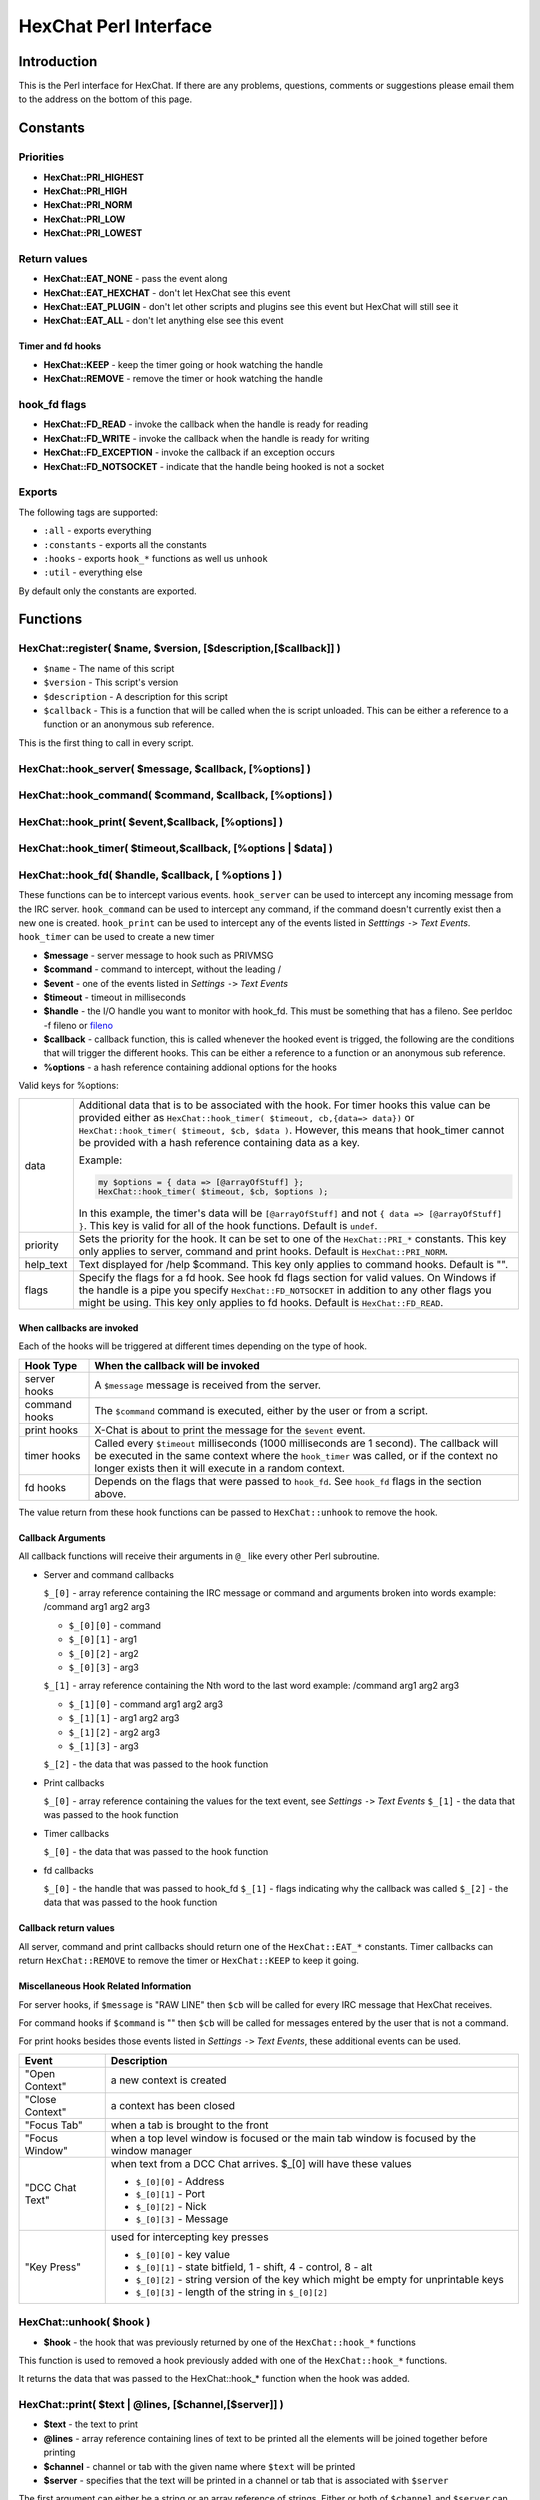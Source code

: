 HexChat Perl Interface
======================

Introduction
------------

This is the Perl interface for HexChat. If there are any problems,
questions, comments or suggestions please email them to the address on
the bottom of this page.

Constants
---------

Priorities
~~~~~~~~~~

-  **HexChat::PRI_HIGHEST**
-  **HexChat::PRI_HIGH**
-  **HexChat::PRI_NORM**
-  **HexChat::PRI_LOW**
-  **HexChat::PRI_LOWEST**

Return values
~~~~~~~~~~~~~

-  **HexChat::EAT_NONE** - pass the event along
-  **HexChat::EAT_HEXCHAT** - don't let HexChat see this event
-  **HexChat::EAT_PLUGIN** - don't let other scripts and plugins see
   this event but HexChat will still see it
-  **HexChat::EAT_ALL** - don't let anything else see this event

Timer and fd hooks
^^^^^^^^^^^^^^^^^^

-  **HexChat::KEEP** - keep the timer going or hook watching the
   handle
-  **HexChat::REMOVE** - remove the timer or hook watching the handle

hook\_fd flags
~~~~~~~~~~~~~~

-  **HexChat::FD_READ** - invoke the callback when the handle is ready
   for reading
-  **HexChat::FD_WRITE** - invoke the callback when the handle is
   ready for writing
-  **HexChat::FD_EXCEPTION** - invoke the callback if an exception
   occurs
-  **HexChat::FD_NOTSOCKET** - indicate that the handle being hooked
   is not a socket

Exports
~~~~~~~

The following tags are supported:

- ``:all`` - exports everything
- ``:constants`` - exports all the constants
- ``:hooks`` - exports ``hook_*`` functions as well us ``unhook``
- ``:util`` - everything else

By default only the constants are exported.

Functions
---------

HexChat::register( $name, $version, [$description,[$callback]] )
~~~~~~~~~~~~~~~~~~~~~~~~~~~~~~~~~~~~~~~~~~~~~~~~~~~~~~~~~~~~~~~~

-  ``$name`` - The name of this script
-  ``$version`` - This script's version
-  ``$description`` - A description for this script
-  ``$callback`` - This is a function that will be called when the is
   script unloaded. This can be either a reference to a function or an
   anonymous sub reference.

This is the first thing to call in every script.


HexChat::hook_server( $message, $callback, [\%options] )
~~~~~~~~~~~~~~~~~~~~~~~~~~~~~~~~~~~~~~~~~~~~~~~~~~~~~~~~
HexChat::hook_command( $command, $callback, [\%options] )
~~~~~~~~~~~~~~~~~~~~~~~~~~~~~~~~~~~~~~~~~~~~~~~~~~~~~~~~~
HexChat::hook_print( $event,$callback, [\%options] )
~~~~~~~~~~~~~~~~~~~~~~~~~~~~~~~~~~~~~~~~~~~~~~~~~~~~
HexChat::hook_timer( $timeout,$callback, [\%options | $data] )
~~~~~~~~~~~~~~~~~~~~~~~~~~~~~~~~~~~~~~~~~~~~~~~~~~~~~~~~~~~~~~
HexChat::hook_fd( $handle, $callback, [ \%options ] )
~~~~~~~~~~~~~~~~~~~~~~~~~~~~~~~~~~~~~~~~~~~~~~~~~~~~~

These functions can be to intercept various events. ``hook_server`` can be
used to intercept any incoming message from the IRC server.
``hook_command`` can be used to intercept any command, if the command
doesn't currently exist then a new one is created. ``hook_print`` can be
used to intercept any of the events listed in *Setttings* ``->`` *Text
Events*. ``hook_timer`` can be used to create a new timer

-  **$message** - server message to hook such as PRIVMSG
-  **$command** - command to intercept, without the leading /
-  **$event** - one of the events listed in *Settings* ``->`` *Text
   Events*
-  **$timeout** - timeout in milliseconds
-  **$handle** - the I/O handle you want to monitor with hook\_fd.
   This must be something that has a fileno. See perldoc -f fileno or
   `fileno <http://perldoc.perl.org/functions/fileno.html>`_
-  **$callback** - callback function, this is called whenever the
   hooked event is trigged, the following are the conditions that will
   trigger the different hooks. This can be either a reference to a
   function or an anonymous sub reference.
-  **\%options** - a hash reference containing addional options for
   the hooks

Valid keys for %options:

+------------+--------------------------------------------------------------------------+
| data       | Additional data that is to be associated with the hook. For timer hooks  |
|            | this value can be provided either as ``HexChat::hook_timer( $timeout,    |
|            | cb,{data=> data})`` or ``HexChat::hook_timer( $timeout, $cb, $data )``.  |
|            | However, this means that hook\_timer cannot be provided with a hash      |
|            | reference containing data as a key.                                      |
|            |                                                                          |
|            | Example:                                                                 |
|            |                                                                          |
|            | .. code-block:: none                                                     |
|            |                                                                          |
|            |    my $options = { data => [@arrayOfStuff] };                            |
|            |    HexChat::hook_timer( $timeout, $cb, $options );                       |
|            |                                                                          |
|            | In this example, the timer's data will be ``[@arrayOfStuff]`` and not    |
|            | ``{ data => [@arrayOfStuff] }``. This key is valid for all of the hook   |
|            | functions. Default is ``undef``.                                         |
+------------+--------------------------------------------------------------------------+
| priority   | Sets the priority for the hook. It can be set to one of the              |
|            | ``HexChat::PRI_*`` constants. This key only applies to server, command   |
|            | and print hooks. Default is ``HexChat::PRI_NORM``.                       |
+------------+--------------------------------------------------------------------------+
| help\_text | Text displayed for /help $command. This key only applies to command      |
|            | hooks. Default is "".                                                    |
+------------+--------------------------------------------------------------------------+
| flags      | Specify the flags for a fd hook. See hook fd flags section for valid     |
|            | values. On Windows if the handle is a pipe you specify                   |
|            | ``HexChat::FD_NOTSOCKET`` in addition to any other flags you might be    |
|            | using. This key only applies to fd hooks. Default is                     |
|            | ``HexChat::FD_READ``.                                                    |
+------------+--------------------------------------------------------------------------+


When callbacks are invoked
^^^^^^^^^^^^^^^^^^^^^^^^^^

Each of the hooks will be triggered at different times depending on the
type of hook.

+---------------+------------------------------------------------------------------------------------+
| Hook Type     | When the callback will be invoked                                                  |
+===============+====================================================================================+
| server hooks  | A ``$message`` message is received from the server.                                |
+---------------+------------------------------------------------------------------------------------+
| command hooks | The ``$command`` command is executed, either by the user or from a script.         |
+---------------+------------------------------------------------------------------------------------+
| print hooks   | X-Chat is about to print the message for the ``$event`` event.                     |
+---------------+------------------------------------------------------------------------------------+
| timer hooks   | Called every ``$timeout`` milliseconds (1000 milliseconds are 1 second).           |
|               | The callback will be executed in the same context where the ``hook_timer`` was     |
|               | called, or if the context no longer exists then it will execute in a random        |
|               | context.                                                                           |
+---------------+------------------------------------------------------------------------------------+
| fd hooks      | Depends on the flags that were passed to ``hook_fd``. See ``hook_fd`` flags in the |
|               | section above.                                                                     |
+---------------+------------------------------------------------------------------------------------+


The value return from these hook functions can be passed to
``HexChat::unhook`` to remove the hook.

Callback Arguments
^^^^^^^^^^^^^^^^^^

All callback functions will receive their arguments in ``@_`` like every
other Perl subroutine.

-  Server and command callbacks

   ``$_[0]`` - array reference containing the IRC message or command and
   arguments broken into words example:
   /command arg1 arg2 arg3

   -  ``$_[0][0]`` - command
   -  ``$_[0][1]`` - arg1
   -  ``$_[0][2]`` - arg2
   -  ``$_[0][3]`` - arg3

   ``$_[1]`` - array reference containing the Nth word to the last word
   example:
   /command arg1 arg2 arg3

   -  ``$_[1][0]`` - command arg1 arg2 arg3
   -  ``$_[1][1]`` - arg1 arg2 arg3
   -  ``$_[1][2]`` - arg2 arg3
   -  ``$_[1][3]`` - arg3

   ``$_[2]`` - the data that was passed to the hook function

-  Print callbacks

   ``$_[0]`` - array reference containing the values for the text event,
   see *Settings* ``->`` *Text Events*
   ``$_[1]`` - the data that was passed to the hook function

-  Timer callbacks

   ``$_[0]`` - the data that was passed to the hook function

-  fd callbacks

   ``$_[0]`` - the handle that was passed to hook\_fd ``$_[1]`` - flags
   indicating why the callback was called ``$_[2]`` - the data that was
   passed to the hook function

Callback return values
^^^^^^^^^^^^^^^^^^^^^^

All server, command and print callbacks should return one of the
``HexChat::EAT_*`` constants.
Timer callbacks can return ``HexChat::REMOVE`` to remove the timer or
``HexChat::KEEP`` to keep it going.

Miscellaneous Hook Related Information
^^^^^^^^^^^^^^^^^^^^^^^^^^^^^^^^^^^^^^

For server hooks, if ``$message`` is "RAW LINE" then ``$cb`` will be
called for every IRC message that HexChat receives.

For command hooks if ``$command`` is "" then ``$cb`` will be called for
messages entered by the user that is not a command.

For print hooks besides those events listed in *Settings* ``->`` *Text
Events*, these additional events can be used.

+-----------------+--------------------------------------------------------------------------------------------+
| Event           | Description                                                                                |
+=================+============================================================================================+
| "Open Context"  | a new context is created                                                                   |
+-----------------+--------------------------------------------------------------------------------------------+
| "Close Context" | a context has been closed                                                                  |
+-----------------+--------------------------------------------------------------------------------------------+
| "Focus Tab"     | when a tab is brought to the front                                                         |
+-----------------+--------------------------------------------------------------------------------------------+
| "Focus Window"  | when a top level window is focused or the main tab window is focused by the window manager |
+-----------------+--------------------------------------------------------------------------------------------+
| "DCC Chat Text" | when text from a DCC Chat arrives. $_[0] will have these values                            |
|                 |                                                                                            |
|                 | - ``$_[0][0]`` - Address                                                                   |
|                 | - ``$_[0][1]`` - Port                                                                      |
|                 | - ``$_[0][2]`` - Nick                                                                      |
|                 | - ``$_[0][3]`` - Message                                                                   |
+-----------------+--------------------------------------------------------------------------------------------+
| "Key Press"     | used for intercepting key presses                                                          |
|                 |                                                                                            |
|                 | - ``$_[0][0]`` - key value                                                                 |
|                 | - ``$_[0][1]`` - state bitfield, 1 - shift, 4 - control, 8 - alt                           |
|                 | - ``$_[0][2]`` - string version of the key which might be empty for unprintable keys       |
|                 | - ``$_[0][3]`` - length of the string in ``$_[0][2]``                                      |
+-----------------+--------------------------------------------------------------------------------------------+


HexChat::unhook( $hook )
~~~~~~~~~~~~~~~~~~~~~~~~

-  **$hook** - the hook that was previously returned by one of the
   ``HexChat::hook_*`` functions

This function is used to removed a hook previously added with one of the
``HexChat::hook_*`` functions.

It returns the data that was passed to the HexChat::hook_* function
when the hook was added.

HexChat::print( $text | \@lines, [$channel,[$server]] )
~~~~~~~~~~~~~~~~~~~~~~~~~~~~~~~~~~~~~~~~~~~~~~~~~~~~~~~

-  **$text** - the text to print
-  **\@lines** - array reference containing lines of text to be
   printed all the elements will be joined together before printing
-  **$channel** - channel or tab with the given name where ``$text``
   will be printed
-  **$server** - specifies that the text will be printed in a channel
   or tab that is associated with ``$server``

The first argument can either be a string or an array reference of
strings. Either or both of ``$channel`` and ``$server`` can be ``undef``.

If called as HexChat::print( $text ), it will always return true. If
called with either the channel or the channel and the server specified
then it will return true if a context is found and false otherwise. The
text will not be printed if the context is not found. The meaning of
setting ``$channel`` or ``$server`` to ``undef`` is the same as
find\_context.

HexChat::printf( $format, LIST )
~~~~~~~~~~~~~~~~~~~~~~~~~~~~~~~~

-  **$format** - a format string, see "perldoc -f
   `sprintf <http://perldoc.perl.org/functions/sprintf.html>`_" for
   further details
-  **LIST** - list of values for the format fields

HexChat::command( $command | \@commands, [$channel,[$server]] )
~~~~~~~~~~~~~~~~~~~~~~~~~~~~~~~~~~~~~~~~~~~~~~~~~~~~~~~~~~~~~~~

-  **$command** - the command to execute, without the leading /
-  **\@commands** - array reference containing a list of commands to
   execute
-  **$channel** - channel or tab with the given name where
   ``$command`` will be executed
-  **$server** - specifies that the command will be executed in a
   channel or tab that is associated with ``$server``

The first argument can either be a string or an array reference of
strings. Either or both of ``$channel`` and ``$server`` can be ``undef``.

If called as HexChat::command( $command ), it will always return true.
If called with either the channel or the channel and the server
specified then it will return true if a context is found and false
otherwise. The command will not be executed if the context is not found.
The meaning of setting ``$channel`` or ``$server`` to ``undef`` is the same
as find\_context.

HexChat::commandf( $format, LIST )
~~~~~~~~~~~~~~~~~~~~~~~~~~~~~~~~~~

-  **$format** - a format string, see "perldoc -f
   `sprintf <http://perldoc.perl.org/functions/sprintf.html>`_" for
   further details
-  **LIST** - list of values for the format fields

HexChat::find_context( [$channel, [$server]] )
~~~~~~~~~~~~~~~~~~~~~~~~~~~~~~~~~~~~~~~~~~~~~~

-  **$channel** - name of a channel
-  **$server** - name of a server

Either or both of ``$channel`` and ``$server`` can be ``undef``. Calling
``HexChat::find_context()`` is the same as calling
``HexChat::find_context( undef, undef)`` and
``HexChat::find_context( $channel )`` is the same as
``HexChat::find_context( $channel, undef )``.

If ``$server`` is ``undef``, find any channel named ``$channel``. If
``$channel`` is ``undef``, find the front most window or tab named
``$server``.If both ``$channel`` and ``$server`` are ``undef``, find the
currently focused tab or window.

Return the context found for one of the above situations or ``undef`` if
such a context cannot be found.

HexChat::get_context()
~~~~~~~~~~~~~~~~~~~~~~

Returns the current context.

HexChat::set_context( $context | $channel,[$server] )
~~~~~~~~~~~~~~~~~~~~~~~~~~~~~~~~~~~~~~~~~~~~~~~~~~~~~

-  **$context** - context value as returned from ``get_context``,
   ``find_context`` or one of the fields in the list of hashrefs
   returned by ``list_get``
-  **$channel** - name of a channel you want to switch context to
-  **$server** - name of a server you want to switch context to

See ``find_context`` for more details on ``$channel`` and ``$server``.

Returns true on success, false on failure.

HexChat::get_info( $id )
~~~~~~~~~~~~~~~~~~~~~~~~

-  **$id** - one of the following case sensitive values

+-------------------------+---------------------------------------------------------------------------------------------------------------------+-----------------------+
| ID                      | Return value                                                                                                        | Associated Command(s) |
+=========================+=====================================================================================================================+=======================+
| away                    | away reason or ``undef`` if you are not away                                                                        | AWAY, BACK            |
+-------------------------+---------------------------------------------------------------------------------------------------------------------+-----------------------+
| channel                 | the original name of the tab, not affected by SETTAB                                                                | SETTAB                |
+-------------------------+---------------------------------------------------------------------------------------------------------------------+-----------------------+
| charset                 | character-set used in the current context                                                                           | CHARSET               |
+-------------------------+---------------------------------------------------------------------------------------------------------------------+-----------------------+
| configdir               | HexChat config directory encoded in UTF-8. Examples:                                                                |                       |
|                         | /home/user/.config/hexchat                                                                                          |                       |
|                         | C:\Users\user\Appdata\Roaming\HexChat                                                                               |                       |
+-------------------------+---------------------------------------------------------------------------------------------------------------------+-----------------------+
| event_text <Event Name> | text event format string for <Event name>                                                                           |                       |
|                         | Example:                                                                                                            |                       |
|                         |                                                                                                                     |                       |
|                         | ``my $channel_msg_format = HexChat::get_info( "event_text Channel Message" );``                                     |                       |
+-------------------------+---------------------------------------------------------------------------------------------------------------------+-----------------------+
| host                    | real hostname of the current server                                                                                 |                       |
+-------------------------+---------------------------------------------------------------------------------------------------------------------+-----------------------+
| id                      | connection id                                                                                                       |                       |
+-------------------------+---------------------------------------------------------------------------------------------------------------------+-----------------------+
| inputbox                | contents of the inputbox                                                                                            | SETTEXT               |
+-------------------------+---------------------------------------------------------------------------------------------------------------------+-----------------------+
| libdirfs                | the system wide directory where HexChat will look for plugins. this string is in the same encoding                  |                       |
|                         | as the local file system                                                                                            |                       |
+-------------------------+---------------------------------------------------------------------------------------------------------------------+-----------------------+
| modes                   | the current channels modes or ``undef`` if not known                                                                | MODE                  |
+-------------------------+---------------------------------------------------------------------------------------------------------------------+-----------------------+
| network                 | current network name or ``undef``, this value is taken from the Network List                                        |                       |
+-------------------------+---------------------------------------------------------------------------------------------------------------------+-----------------------+
| nick                    | current nick                                                                                                        | NICK                  |
+-------------------------+---------------------------------------------------------------------------------------------------------------------+-----------------------+
| nickserv                | nickserv password for this network or ``undef``, this value is taken from the Network List                          |                       |
+-------------------------+---------------------------------------------------------------------------------------------------------------------+-----------------------+
| server                  | current server name                                                                                                 |                       |
|                         | (what the server claims to be) ``undef`` if not connected                                                           |                       |
+-------------------------+---------------------------------------------------------------------------------------------------------------------+-----------------------+
| state\_cursor           | current inputbox cursor position in characters                                                                      | SETCURSOR             |
+-------------------------+---------------------------------------------------------------------------------------------------------------------+-----------------------+
| topic                   | current channel topic                                                                                               | TOPIC                 |
+-------------------------+---------------------------------------------------------------------------------------------------------------------+-----------------------+
| version                 | HexChat's version number                                                                                            |                       |
+-------------------------+---------------------------------------------------------------------------------------------------------------------+-----------------------+
| win_status              | status of the HexChat window, possible values are "active", "hidden" and "normal"                                   | GUI                   |
+-------------------------+---------------------------------------------------------------------------------------------------------------------+-----------------------+
| win\_ptr                | native window pointer, GtkWindow * on Unix, HWND on Win32.                                                          |                       |
|                         | On Unix if you have the Glib module installed you can use my ``$window =                                            |                       |
|                         | Glib::Object->new\_from\_pointer( HexChat::get_info( "win\_ptr" ) );`` to get a Gtk2::Window object.                |                       |
|                         | Additionally when you have detached tabs, each of the windows will return a different win\_ptr                      |                       |
|                         | for the different ``Gtk2::Window`` objects.                                                                         |                       |
|                         | See `char\_count.pl <http://xchat.cvs.sourceforge.net/viewvc/xchat/xchat2/plugins/perl/char_count.pl?view=markup>`_ |                       |
|                         | for a longer example of a script that uses this to show how many characters you currently have in your input box.   |                       |
+-------------------------+---------------------------------------------------------------------------------------------------------------------+-----------------------+
| gtkwin_ptr              | similar to win_ptr except it will always be a GtkWindow *                                                           |                       |
+-------------------------+---------------------------------------------------------------------------------------------------------------------+-----------------------+

This function is used to retrieve certain information about the current
context. If there is an associated command then that command can be used
to change the value for a particular ID.

HexChat::get_prefs( $name )
~~~~~~~~~~~~~~~~~~~~~~~~~~~

-  **$name** - name of a HexChat setting (available through the /set
   command)

This function provides a way to retrieve HexChat's setting information.

Returns ``undef`` if there is no setting called called ``$name``.

HexChat::emit_print( $event, LIST )
~~~~~~~~~~~~~~~~~~~~~~~~~~~~~~~~~~~

-  **$event** - name from the Event column in *Settings* ``->`` *Text
   Events*
-  **LIST** - this depends on the Description column on the bottom of
   *Settings* ``->`` *Text Events*

This functions is used to generate one of the events listed under
*Settings* ``->`` *Text Events*.

Note: when using this function you **must** return ``HexChat::EAT_ALL``
otherwise you will end up with duplicate events. One is the original and
the second is the one you emit.

Returns true on success, false on failure.

HexChat::send_modes( $target | \@targets, $sign, $mode, [ $modes_per_line ] )
~~~~~~~~~~~~~~~~~~~~~~~~~~~~~~~~~~~~~~~~~~~~~~~~~~~~~~~~~~~~~~~~~~~~~~~~~~~~~

-  **$target** - a single nick to set the mode on
-  **\@targets** - an array reference of the nicks to set the mode
   on
-  **$sign** - the mode sign, either '+' or '-'
-  **$mode** - the mode character such as 'o' and 'v', this can only
   be one character long
-  **$modes_per_line** - an optional argument maximum number of modes
   to send per at once, pass 0 use the current server's maximum
   (default)

Send multiple mode changes for the current channel. It may send multiple
MODE lines if the request doesn't fit on one.

Example:

.. code-block:: perl

   use strict;
   use warnings;
   use HexChat qw(:all);

   hook_command( "MODES", sub {
      my (undef, $who, $sign, $mode) = @{$_[0]};
      my @targets = split /,/, $who;
      if( @targets > 1 ) {
         send_modes( \@targets, $sign, $mode, 1 );
      } else {
         send_modes( $who, $sign, $mode );
      }
      return EAT_HEXCHAT;
   });

HexChat::nickcmp( $nick1, $nick2 )
~~~~~~~~~~~~~~~~~~~~~~~~~~~~~~~~~~

-  **$nick1, $nick2** - the two nicks or channel names that are to be
   compared

The comparsion is based on the current server. Either an
`RFC1459 <http://www.ietf.org/rfc/rfc1459.txt>`_ compliant string
compare or plain ascii will be using depending on the server. The
comparison is case insensitive.

Returns a number less than, equal to or greater than zero if ``$nick1``
is found respectively, to be less than, to match, or be greater than
``$nick2``.

HexChat::get_list( $name )
~~~~~~~~~~~~~~~~~~~~~~~~~~

-  **$name** - name of the list, one of the following: "channels",
   "dcc", "ignore", "notify", "users"

This function will return a list of hash references. The hash references
will have different keys depend on the list. An empty list is returned
if there is no such list.

"channels" - list of channels, querys and their server

+--------------+-----------------------------------------------------------------------------+
| Key          | Description                                                                 |
+==============+=============================================================================+
| channel      | tab name                                                                    |
+--------------+-----------------------------------------------------------------------------+
| channelkey   | the key used to get into the channel                                        |
+--------------+-----------------------------------------------------------------------------+
| chantypes    | channel types supported by the server, typically "#&"                       |
+--------------+-----------------------------------------------------------------------------+
| context      | can be used with set_context                                                |
+--------------+-----------------------------------------------------------------------------+
| flags        | Server Bits:                                                                |
|              |                                                                             |
|              | - 0 Connected                                                               |
|              | - 1 Connecting                                                              |
|              | - 2 Away                                                                    |
|              | - 3 EndOfMotd(Login complete)                                               |
|              | - 4 Has WHOX                                                                |
|              | - 5 Has IDMSG (FreeNode)                                                    |
|              |                                                                             |
|              | The following correspond to the /chanopt command                            |
|              |                                                                             |
|              | - 6 Hide Join/Part Message (text_hidejoinpart)                              |
|              | - 7 unused (was for color paste)                                            |
|              | - 8 Beep on message (alert_beep)                                            |
|              | - 9 Blink Tray (alert_tray)                                                 |
|              | - 10 Blink Task Bar (alert_taskbar)                                         |
|              |                                                                             |
|              | Example of checking if the current context has Hide Join/Part messages set: |
|              |                                                                             |
|              | - 1                                                                         |
|              | - 2                                                                         |
|              | - 3                                                                         |
|              |                                                                             |
|              | .. code-block:: perl                                                        |
|              |                                                                             |
|              |    if( HexChat::context_info->{flags} & (1 << 6) ) {                        |
|              |       HexChat::print( "Hide Join/Part messages is enabled" );               |
|              |    }                                                                        |
+--------------+-----------------------------------------------------------------------------+
| id           | Unique server ID                                                            |
+--------------+-----------------------------------------------------------------------------+
| lag          | lag in milliseconds                                                         |
+--------------+-----------------------------------------------------------------------------+
| maxmodes     | Maximum modes per line                                                      |
+--------------+-----------------------------------------------------------------------------+
| network      | network name to which this channel belongs                                  |
+--------------+-----------------------------------------------------------------------------+
| nickmodes    | Nickname mode chars e.g. "vo"                                               |
+--------------+-----------------------------------------------------------------------------+
| nickprefixes | Nickname prefixes e.g. "+@"                                                 |
+--------------+-----------------------------------------------------------------------------+
| queue        | number of bytes in the send queue                                           |
+--------------+-----------------------------------------------------------------------------+
| server       | server name to which this channel belongs                                   |
+--------------+-----------------------------------------------------------------------------+
| type         | the type of this context                                                    |
|              | - 1 - server                                                                |
|              | - 2 - channel                                                               |
|              | - 3 - dialog                                                                |
|              | - 4 - notices                                                               |
|              | - 5 - server notices                                                        |
+--------------+-----------------------------------------------------------------------------+
| users        | Number of users in a channel                                                |
+--------------+-----------------------------------------------------------------------------+

"dcc" - list of DCC file transfers

+------------+------------------------------------------------------------------+
| Key        | Value                                                            |
+============+==================================================================+
| address32  | address of the remote user(ipv4 address)                         |
+------------+------------------------------------------------------------------+
| cps        | bytes per second(speed)                                          |
+------------+------------------------------------------------------------------+
| destfile   | destination full pathname                                        |
+------------+------------------------------------------------------------------+
| file       | file name                                                        |
+------------+------------------------------------------------------------------+
| nick       | nick of the person this DCC connection is connected to           |
+------------+------------------------------------------------------------------+
| port       | TCP port number                                                  |
+------------+------------------------------------------------------------------+
| pos        | bytes sent/received                                              |
+------------+------------------------------------------------------------------+
| poshigh    | bytes sent/received, high order 32 bits                          |
+------------+------------------------------------------------------------------+
| resume     | point at which this file was resumed                             |
|            | (zero if it was not resumed)                                     |
+------------+------------------------------------------------------------------+
| resumehigh | point at which this file was resumed, high order 32 bits         |
+------------+------------------------------------------------------------------+
| size       | file size in bytes low order 32 bits                             |
+------------+------------------------------------------------------------------+
| sizehigh   | file size in bytes, high order 32 bits (when the files is > 4GB) |
+------------+------------------------------------------------------------------+
| status     | DCC Status:                                                      |
|            |                                                                  |
|            | - 0 - queued                                                     |
|            |                                                                  |
|            | - 2 - failed                                                     |
|            | - 3 - done                                                       |
|            | - 4 - connecting                                                 |
|            | - 5 - aborted                                                    |
+------------+------------------------------------------------------------------+
| type       | DCC Type:                                                        |
|            |                                                                  |
|            | - 0 - send                                                       |
|            | - 1 - receive                                                    |
|            | - 2 - chatrecv                                                   |
|            | - 3 - chatsend                                                   |
+------------+------------------------------------------------------------------+

"ignore" - current ignore list

+-------+-----------------------------------+
| Key   | Value                             |
+=======+===================================+
| mask  | ignore mask. e.g: \*!*\@*.aol.com |
+-------+-----------------------------------+
| flags | Bit field of flags.               |
|       |                                   |
|       | - 0 - private                     |
|       | - 1 - notice                      |
|       | - 2 - channel                     |
|       | - 3 - ctcp                        |
|       | - 4 - invite                      |
|       | - 5 - unignore                    |
|       | - 6 - nosave                      |
|       | - 7 - dcc                         |
+-------+-----------------------------------+

"notify" - list of people on notify

+----------+----------------------------------------------------------------------------------------------+
| Key      | Value                                                                                        |
+==========+==============================================================================================+
| networks | comma separated list of networks where you will be notfified about this user's               |
|          | online/offline status or ``undef`` if you will be notificed on every network you are         |
|          | connected to                                                                                 |
+----------+----------------------------------------------------------------------------------------------+
| nick     | nickname                                                                                     |
+----------+----------------------------------------------------------------------------------------------+
| flags    | 0 = is online                                                                                |
+----------+----------------------------------------------------------------------------------------------+
| on       | time when user came online                                                                   |
+----------+----------------------------------------------------------------------------------------------+
| off      | time when user went offline                                                                  |
+----------+----------------------------------------------------------------------------------------------+
| seen     | time when user was last verified still online                                                |
+----------+----------------------------------------------------------------------------------------------+

The values indexed by on, off and seen can be passed to localtime and
gmtime, see perldoc -f
`localtime <http://perldoc.perl.org/functions/localtime.html>`_ and
perldoc -f `gmtime <http://perldoc.perl.org/functions/gmtime.html>`_ for
more details.

"users" - list of users in the current channel

+----------+-----------------------------------------------------------------------------------------------------------------------------------+
| Key      | Value                                                                                                                             |
+==========+===================================================================================================================================+
| account  | account name or ``undef`` (2.9.6+)                                                                                                |
+----------+-----------------------------------------------------------------------------------------------------------------------------------+
| away     | away status (boolean)                                                                                                             |
+----------+-----------------------------------------------------------------------------------------------------------------------------------+
| host     | host name in the form: user@host or ``undef`` if not known                                                                        |
+----------+-----------------------------------------------------------------------------------------------------------------------------------+
| lasttalk | last time a user was seen talking, this is the an epoch time                                                                      |
+----------+-----------------------------------------------------------------------------------------------------------------------------------+
| nick     | nick name                                                                                                                         |
+----------+-----------------------------------------------------------------------------------------------------------------------------------+
| prefix   | prefix character, .e.g: @ or +                                                                                                    |
+----------+-----------------------------------------------------------------------------------------------------------------------------------+
| realname | Real name or ``undef``                                                                                                            |
+----------+-----------------------------------------------------------------------------------------------------------------------------------+
| selected | selected status in the user list, only works when retrieving the user list of the focused tab.                                    |
|          | You can use the /USELECT command to select the nicks                                                                              |
+----------+-----------------------------------------------------------------------------------------------------------------------------------+

"networks" - list of networks and the associated settings from network list

+-------------------+---------------------------------------------------------------------------------------------------------------------------------------------------------------------------------+
| Key               | Value                                                                                                                                                                           |
+===================+=================================================================================================================================================================================+
| autojoins         | An object with the following methods:                                                                                                                                           |
|                   |                                                                                                                                                                                 |
|                   | - ``channels()``  - returns a list of this networks' autojoin channels in list context, a count of the number autojoin channels in scalar context                               |
|                   | - ``keys()``      - returns a list of the keys to go with the channels, the order is the same as the channels, if a channel doesn't have a key, '' will be returned in its      |
|                   |   place                                                                                                                                                                         |
|                   | - ``pairs()``     - a combination of channels() and keys(), returns a list of (channels, keys) pairs. This can be assigned to a hash for a mapping from channel to key.         |
|                   | - ``as_hash()``   - return the pairs as a hash reference                                                                                                                        |
|                   | - ``as_string()`` - the original string that was used to construct this autojoin object, this can be used with the JOIN command to join all the channels in the autojoin list   |
|                   | - ``as_array()``  - return an array reference of hash references consisting of the keys "channel" and "key"                                                                     |
|                   | - ``as_bool()``   - returns true if the network has autojoins and false otherwise                                                                                               |
|                   |                                                                                                                                                                                 |
+-------------------+---------------------------------------------------------------------------------------------------------------------------------------------------------------------------------+
| connect_commands  | An array reference containing the connect commands for a network. An empty array if there aren't any                                                                            |
+-------------------+---------------------------------------------------------------------------------------------------------------------------------------------------------------------------------+
| encoding          | the encoding for the network                                                                                                                                                    |
+-------------------+---------------------------------------------------------------------------------------------------------------------------------------------------------------------------------+
| flags             | a hash reference corresponding to the checkboxes in the network edit window                                                                                                     |
|                   |                                                                                                                                                                                 |
|                   |                                                                                                                                                                                 |
|                   | - allow_invalid - true if "Accept invalid SSL certificate" is checked                                                                                                           |
|                   | - autoconnect   - true if "Auto connect to this network at startup" is checked                                                                                                  |
|                   | - cycle         - true if "Connect to selected server only" is NOT checked                                                                                                      |
|                   | - use_global    - true if "Use global user information" is checked                                                                                                              |
|                   | - use_proxy     - true if "Bypass proxy server" is NOT checked                                                                                                                  |
|                   | - use_ssl       - true if "Use SSL for all the servers on this network" is checked                                                                                              |
|                   |                                                                                                                                                                                 |
+-------------------+---------------------------------------------------------------------------------------------------------------------------------------------------------------------------------+
| irc_nick1         | Corresponds with the "Nick name" field in the network edit window                                                                                                               |
+-------------------+---------------------------------------------------------------------------------------------------------------------------------------------------------------------------------+
| irc_nick2         | Corresponds with the "Second choice" field in the network edit window                                                                                                           |
+-------------------+---------------------------------------------------------------------------------------------------------------------------------------------------------------------------------+
| irc_real_name     | Corresponds with the "Real name" field in the network edit window                                                                                                               |
+-------------------+---------------------------------------------------------------------------------------------------------------------------------------------------------------------------------+
| irc_user_name     | Corresponds with the "User name" field in the network edit window                                                                                                               |
+-------------------+---------------------------------------------------------------------------------------------------------------------------------------------------------------------------------+
| network           | Name of the network                                                                                                                                                             |
+-------------------+---------------------------------------------------------------------------------------------------------------------------------------------------------------------------------+
| nickserv_password | Corresponds with the "Nickserv password" field in the network edit window                                                                                                       |
+-------------------+---------------------------------------------------------------------------------------------------------------------------------------------------------------------------------+
| selected          | Index into the list of servers in the "servers" key, this is used if the "cycle" flag is false                                                                                  |
+-------------------+---------------------------------------------------------------------------------------------------------------------------------------------------------------------------------+
| server_password   | Corresponds with the "Server password" field in the network edit window                                                                                                         |
+-------------------+---------------------------------------------------------------------------------------------------------------------------------------------------------------------------------+
| servers           | An array reference of hash references with a "host" and "port" key. If a port is not specified then 6667 will be used.                                                          |
+-------------------+---------------------------------------------------------------------------------------------------------------------------------------------------------------------------------+

HexChat::user_info( [$nick] )
~~~~~~~~~~~~~~~~~~~~~~~~~~~~~

-  **$nick** - the nick to look for, if this is not given your own
   nick will be used as default

This function is mainly intended to be used as a shortcut for when you
need to retrieve some information about only one user in a channel.
Otherwise it is better to use ``get_list``. If ``$nick`` is found a hash
reference containing the same keys as those in the "users" list of
``get_list`` is returned otherwise ``undef`` is returned. Since it relies on
``get_list`` this function can only be used in a channel context.

HexChat::context_info( [$context] )
~~~~~~~~~~~~~~~~~~~~~~~~~~~~~~~~~~~

-  **$context** - context returned from ``get_context``,
   ``find_context`` and ``get_list``, this is the context that you want
   infomation about. If this is omitted, it will default to current
   context.

This function will return the information normally retrieved with
``get_info``, except this is for the context that is passed in. The
information will be returned in a hashref. The keys of the hash
are the ``$id`` you would normally supply to ``get_info`` as well as all
the keys that are valid for the items in the "channels" list from
``get_list``. Use of this function is more efficient than calling
``get_list( "channels" )`` and searching through the result.

Example:

.. code-block:: perl

   use strict;
   use warnings;
   use HexChat qw(:all); # imports all the functions documented on this page

   register( "User Count", "0.1",
      "Print out the number of users on the current channel" );
   hook_command( "UCOUNT", \&display_count );
   sub display_count {
      prnt "There are " . context_info()->{users} . " users in this channel.";
      return EAT_HEXCHAT;
   }

HexChat::plugin_pref_set( $setting, $value )
~~~~~~~~~~~~~~~~~~~~~~~~~~~~~~~~~~~~~~~~~~~~

- **$setting** - name of the setting you want to store
- **$value** - value of that setting

This function allows you to store settings in addon_perl.conf via HexChat.
Returns 1 on success, 0 on failure.

HexChat::plugin_pref_get( $setting )
~~~~~~~~~~~~~~~~~~~~~~~~~~~~~~~~~~~~

- **$setting** - name of the setting you want to retrieve

Returns the value of the specified setting or undef it is not found.

HexChat::plugin_pref_del( $setting )
~~~~~~~~~~~~~~~~~~~~~~~~~~~~~~~~~~~~

- **$setting** - name of the setting you want to delete

Returns 1 on success (including deletion of not existing settings), 0 on failure.

HexChat::plugin_pref_list( )
~~~~~~~~~~~~~~~~~~~~~~~~~~~~

Returns a hashref of all stored settings or an empty hashref on failure.

HexChat::strip_code( $string )
~~~~~~~~~~~~~~~~~~~~~~~~~~~~~~

-  **$string** - string to remove codes from

This function will remove bold, color, beep, reset, reverse and
underline codes from ``$string``. It will also remove ANSI escape codes
which might get used by certain terminal based clients. If it is called
in void context ``$string`` will be modified otherwise a modified copy
of ``$string`` is returned.

Examples
--------

Asynchronous DNS resolution with hook\_fd
~~~~~~~~~~~~~~~~~~~~~~~~~~~~~~~~~~~~~~~~~

.. code-block:: perl

   use strict;
   use warnings;
   use HexChat qw(:all);
   use Net::DNS;

   hook_command( "BGDNS", sub {
      my $host = $_[0][1];
      my $resolver = Net::DNS::Resolver->new;
      my $sock = $resolver->bgsend( $host );

      hook_fd( $sock, sub {
         my $ready_sock = $_[0];
         my $packet = $resolver->bgread( $ready_sock );

         if( $packet->authority && (my @answers = $packet->answer ) ) {

            if( @answers ) {
               prnt "$host:";
               my $padding = " " x (length( $host ) + 2);
               for my $answer ( @answers ) {
                  prnt $padding . $answer->rdatastr . ' ' . $answer->type;
               }
            }
         } else {
            prnt "Unable to resolve $host";
         }

         return REMOVE;
      },
      {
         flags => FD_READ,
      });

      return EAT_HEXCHAT;
   });

Contact Information
-------------------

Contact Lian Wan Situ at <atmcmnky [at] yahoo.com> for questions,
comments and corrections about this page or the Perl plugin itself. You
can also find me in #xchat on freenode under the nick Khisanth.
